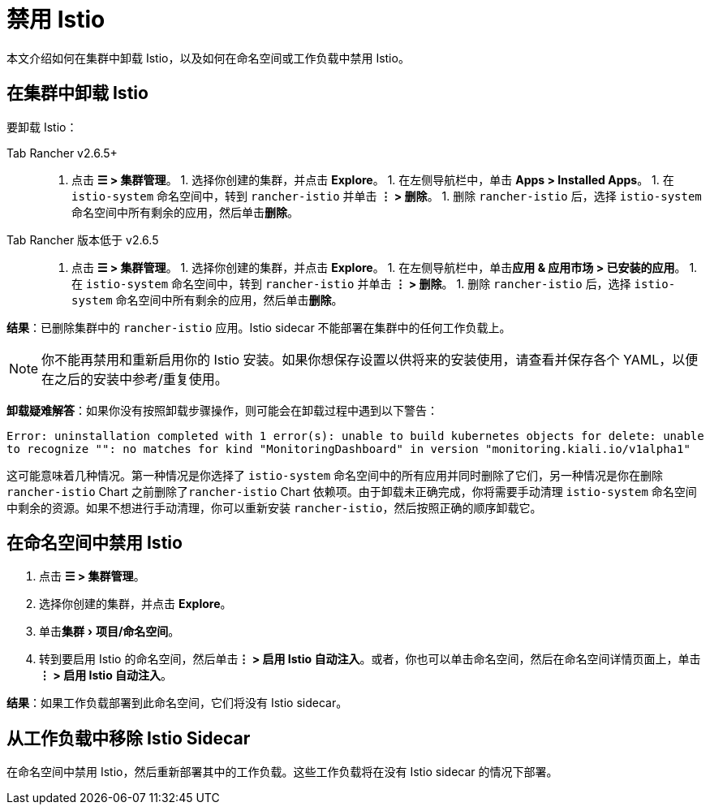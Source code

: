 = 禁用 Istio
:experimental:

本文介绍如何在集群中卸载 Istio，以及如何在命名空间或工作负载中禁用 Istio。

== 在集群中卸载 Istio

要卸载 Istio：

[tabs,sync-group-id=rancher-version]
======
Tab Rancher v2.6.5+::
+
1. 点击 **☰ > 集群管理**。 1. 选择你创建的集群，并点击 **Explore**。 1. 在左侧导航栏中，单击 **Apps > Installed Apps**。 1. 在 `istio-system` 命名空间中，转到 `rancher-istio` 并单击 **⋮ > 删除**。 1. 删除 `rancher-istio` 后，选择 `istio-system` 命名空间中所有剩余的应用，然后单击**删除**。 

Tab Rancher 版本低于 v2.6.5::
+
1. 点击 **☰ > 集群管理**。 1. 选择你创建的集群，并点击 **Explore**。 1. 在左侧导航栏中，单击**应用 & 应用市场 > 已安装的应用**。 1. 在 `istio-system` 命名空间中，转到 `rancher-istio` 并单击 **⋮ > 删除**。 1. 删除 `rancher-istio` 后，选择 `istio-system` 命名空间中所有剩余的应用，然后单击**删除**。
======

*结果*：已删除集群中的 `rancher-istio` 应用。Istio sidecar 不能部署在集群中的任何工作负载上。

[NOTE]
====

你不能再禁用和重新启用你的 Istio 安装。如果你想保存设置以供将来的安装使用，请查看并保存各个 YAML，以便在之后的安装中参考/重复使用。
====


*卸载疑难解答*：如果你没有按照卸载步骤操作，则可能会在卸载过程中遇到以下警告：

`Error: uninstallation completed with 1 error(s): unable to build kubernetes objects for delete: unable to recognize "": no matches for kind "MonitoringDashboard" in version "monitoring.kiali.io/v1alpha1"`

这可能意味着几种情况。第一种情况是你选择了 `istio-system` 命名空间中的所有应用并同时删除了它们，另一种情况是你在删除 `rancher-istio` Chart 之前删除了``rancher-istio`` Chart 依赖项。由于卸载未正确完成，你将需要手动清理 `istio-system` 命名空间中剩余的资源。如果不想进行手动清理，你可以重新安装 `rancher-istio`，然后按照正确的顺序卸载它。

== 在命名空间中禁用 Istio

. 点击 *☰ > 集群管理*。
. 选择你创建的集群，并点击 *Explore*。
. 单击menu:集群[项目/命名空间]。
. 转到要启用 Istio 的命名空间，然后单击**⋮ > 启用 Istio 自动注入**。或者，你也可以单击命名空间，然后在命名空间详情页面上，单击**⋮ > 启用 Istio 自动注入**。

*结果*：如果工作负载部署到此命名空间，它们将没有 Istio sidecar。

== 从工作负载中移除 Istio Sidecar

在命名空间中禁用 Istio，然后重新部署其中的工作负载。这些工作负载将在没有 Istio sidecar 的情况下部署。

